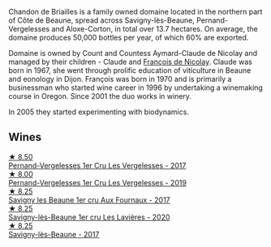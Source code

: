 Chandon de Briailles is a family owned domaine located in the northern part of Côte de Beaune, spread across Savigny-lès-Beaune, Pernand-Vergelesses and Aloxe-Corton, in total over 13.7 hectares. On average, the domaine produces 50,000 bottles per year, of which 60% are exported.

Domaine is owned by Count and Countess Aymard-Claude de Nicolay and managed by their children - Claude and [[barberry:/producers/163248a9-c9bc-498a-9107-0ab002f2ea9f][François de Nicolay]]. Claude was born in 1967, she went through prolific education of viticulture in Beaune and eonology in Dijon. François was born in 1970 and is primarily a businessman who started wine career in 1996 by undertaking a winemaking course in Oregon. Since 2001 the duo works in winery.

In 2005 they started experimenting with biodynamics.

** Wines

#+begin_export html
<div class="flex-container">
  <a class="flex-item flex-item-left" href="/wines/f293f011-ada9-4499-9164-39ee7d749628.html">
    <img class="flex-bottle" src="/images/f2/93f011-ada9-4499-9164-39ee7d749628/2022-11-19-11-04-12-8BF90943-3964-46D7-A152-544CB24C74B3-1-105-c@512.webp"></img>
    <section class="h">★ 8.50</section>
    <section class="h text-bolder">Pernand-Vergelesses 1er Cru Les Vergelesses - 2017</section>
  </a>

  <a class="flex-item flex-item-right" href="/wines/055df196-2f0a-462a-9be5-09fa24b17517.html">
    <img class="flex-bottle" src="/images/05/5df196-2f0a-462a-9be5-09fa24b17517/2023-05-20-10-39-37-8F3E641D-0810-4F38-9D9F-9E8E68CF36AA-1-105-c@512.webp"></img>
    <section class="h">★ 8.00</section>
    <section class="h text-bolder">Pernand-Vergelesses 1er Cru Les Vergelesses - 2019</section>
  </a>

  <a class="flex-item flex-item-left" href="/wines/2e108f4d-dfdf-4e6a-b6c8-cc349f28ffb4.html">
    <img class="flex-bottle" src="/images/2e/108f4d-dfdf-4e6a-b6c8-cc349f28ffb4/main@512.webp"></img>
    <section class="h">★ 8.25</section>
    <section class="h text-bolder">Savigny les Beaune 1er cru Aux Fournaux - 2017</section>
  </a>

  <a class="flex-item flex-item-right" href="/wines/9a397c29-f2e6-484f-a732-457c18f5280c.html">
    <img class="flex-bottle" src="/images/9a/397c29-f2e6-484f-a732-457c18f5280c/2023-07-02-14-14-04-IMG-8069@512.webp"></img>
    <section class="h">★ 8.25</section>
    <section class="h text-bolder">Savigny-lès-Beaune 1er cru Les Lavières - 2020</section>
  </a>

  <a class="flex-item flex-item-left" href="/wines/40b10838-b9ca-478f-ad02-937a4de0f0d6.html">
    <img class="flex-bottle" src="/images/40/b10838-b9ca-478f-ad02-937a4de0f0d6/2021-02-22-23-00-33-3DBB406D-BC3D-4E19-A3C2-B0DAE53C8A58-1-105-c@512.webp"></img>
    <section class="h">★ 8.25</section>
    <section class="h text-bolder">Savigny-lès-Beaune - 2017</section>
  </a>

</div>
#+end_export
